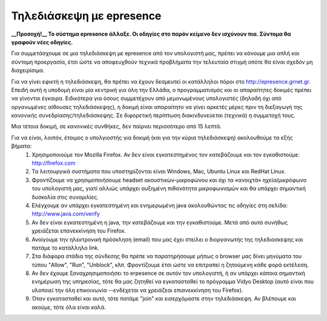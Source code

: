 
Τηλεδιάσκεψη με epresence
===========================

**__Προσοχή!__ Το σύστημα epresence άλλαξε. Οι οδηγίες στο παρόν κείμενο δεν ισχύνουν πια. Σύντομα θα γραφούν νέες οδηγίες.**

Για συμμετάσχουμε σε μια τηλεδιάσκεψη με epresence από τον υπολογιστή μας, πρέπει να κάνουμε μια απλή και σύντομη προεργασία, έτσι ώστε να αποφευχθούν τεχνικά προβλήματα την τελευταία στιγμή οπότε θα είναι σχεδόν μη διαχειρίσιμα.

Για να γίνει εφικτή η τηλεδιάσκεψη, θα πρέπει να έχουν δεσμευτεί οι κατάλληλοι πόροι στο http://epresence.grnet.gr. Επειδή αυτή η υποδομή είναι μία κεντρική για όλη την Ελλάδα, ο προγραμματισμός και οι απαραίτητες δοκιμές πρέπει να γίνονται έγκαιρα. Ειδικότερα για όσους συμμετέχουν από μεμονωμένους υπολογιστές (δηλαδή όχι από οργανωμένες αίθουσες τηλεδιάσκεψης), η δοκιμή είναι απαραίτητο να γίνει αρκετές μέρες πριν τη διεξαγωγή της κανονικής συνεδρίασης/τηλεδιάσκεψης. Σε διφορετική περίπτωση διακινδυνεύεται (τεχνικά) η συμμετοχή τους.

Μια τέτοια δοκιμή, σε κανονικές συνθήκες, δεν παίρνει περισσότερο από 15 λεπτά. 

Για να είναι, λοιπόν, έτοιμος ο υπολγιοστής για δοκιμή (και για την κύρια τηλεδιάσκεψη) ακολουθούμε τα εξής βήματα:
    #. Χρησιμοποιούμε τον Mozilla Firefox. Αν δεν είναι εγκατεστημένος τον κατεβάζουμε και τον εγκαθιστούμε: http://firefox.com
    #. Τα λειτουργικά συστήματα που υποστηρίζονται είναι Windows, Mac, Ubuntu Linux και RedHat Linux.
    #. Φροντίζουμε να χρησιμοποιήσουμε headset ακουστικών-μικροφώνου και όχι τα «ανοιχτά» ηχεία/μικρόφωνο του υπολογιστή μας, γιατί αλλιώς υπάρχει αυξημένη πιθανότητα μικροφωνισμών και θα υπάρχει σημαντική δυσκολία στις συνομιλίες.
    #. Ελέγχουμε αν υπάρχει εγκατεστημένη και ενημερωμένη java ακολουθώντας τις οδηγίες στη σελίδα: http://www.java.com/verify
    #. Αν δεν είναι εγκατεστημένη η java, την κατεβάζουμε και την εγκαθιστούμε. Μετά από αυτό συνήθως χρειάζεται επανεκκίνηση του Firefox.
    #. Ανοίγουμε την ηλεκτρονική πρόσκληση (email) που μας έχει στείλει ο διοργανωτής της τηλεδιασκεψης και πατάμε το κατάλληλο link.
    #. Στα διάφορα στάδια της σύνδεσης θα πρέπε να παρατηρήσουμε μήπως ο browser μας δίνει μηνύματα του τύπου "Allow", "Run", "Unblock", κλπ. Φροντίζουμε έτσι ώστε να επιτραπεί η ζητούμενη κάθε φορά εκτέλεση.
    #. Αν δεν έχουμε ξαναχρησιμοποιήσει το erpesence σε αυτόν τον υπολογιστή, ή αν υπάρχει κάποια σημαντική ενημέρωση της υπηρεσίας, τότε θα μας ζητηθεί να εγκατασταθεί το πρόγραμμα Vidyo Desktop (αυτό είναι που υλοποιεί την όλη επικοινωνία --ενδέχεται να χρειάζεαι επιανεκκίνηση του Firefox).
    #. Όταν εγκατασταθεί και αυτό, τότε πατάμε "join" και εισερχόμαστε στην τηλεδιάσκεψη. Αν βλέπουμε και ακούμε, τότε όλα είναι καλά.

    
